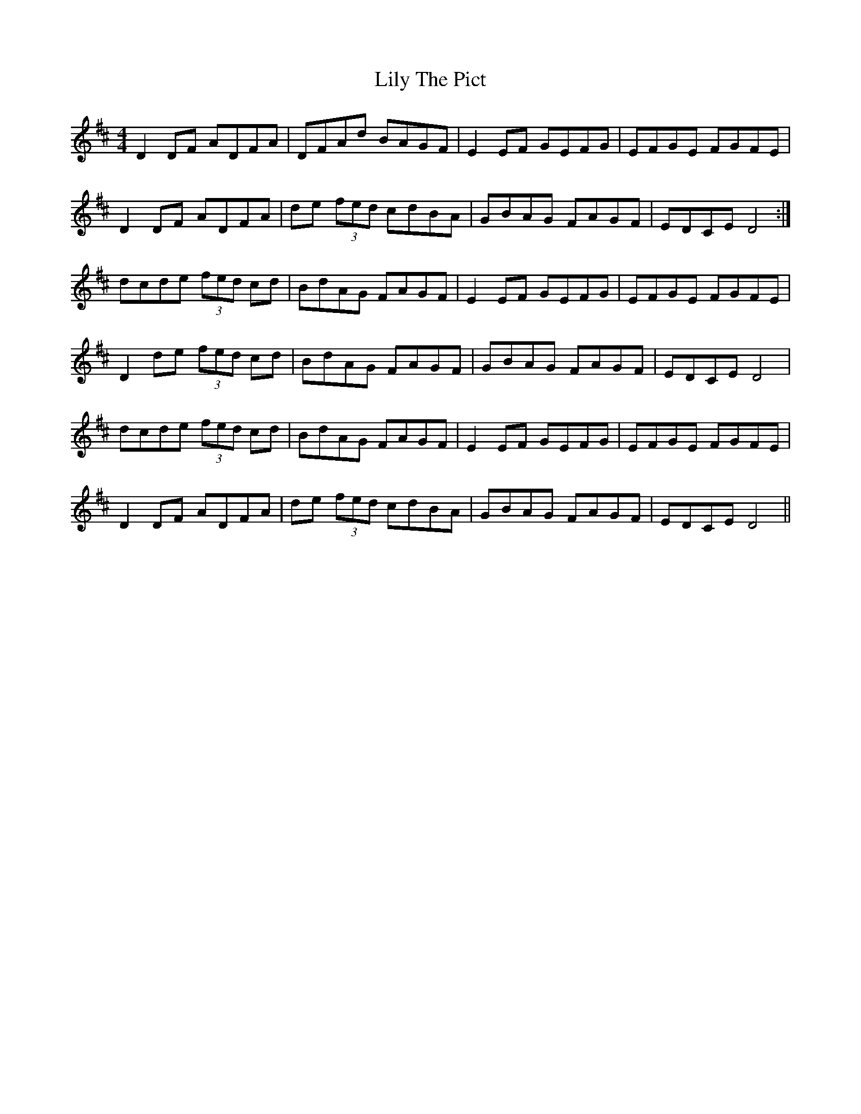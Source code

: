 X: 23631
T: Lily The Pict
R: reel
M: 4/4
K: Dmajor
D2DF ADFA|DFAd BAGF|E2EF GEFG|EFGE FGFE|
D2DF ADFA|de (3fed cdBA|GBAG FAGF|EDCE D4:|
dcde (3fed cd|BdAG FAGF|E2EF GEFG|EFGE FGFE|
D2de (3fed cd|BdAG FAGF|GBAG FAGF|EDCE D4|
dcde (3fed cd|BdAG FAGF|E2EF GEFG|EFGE FGFE|
D2DF ADFA|de (3fed cdBA|GBAG FAGF|EDCE D4||

